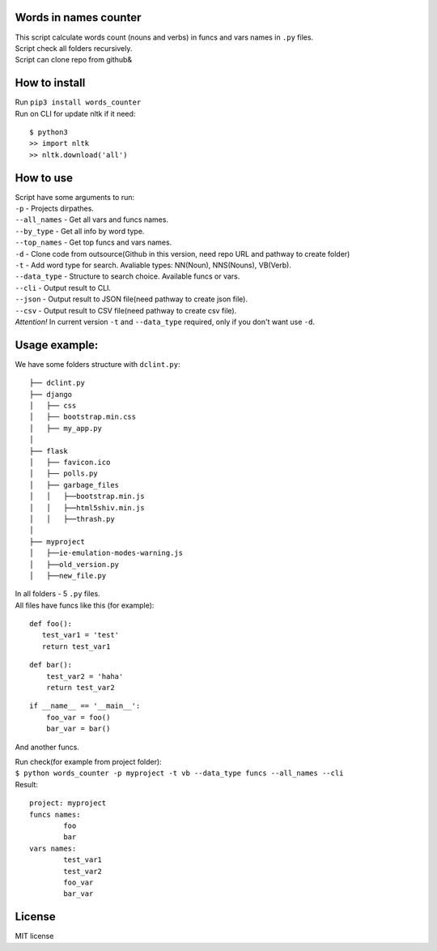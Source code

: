 Words in names counter
===========================

| This script calculate words count (nouns and verbs) in funcs and vars names in ``.py`` files.
| Script check all folders recursively.
| Script can clone repo from github&


How to install
==============

| Run ``pip3 install words_counter``
| Run on CLI for update nltk if it need:\

::

    $ python3
    >> import nltk
    >> nltk.download('all')

How to use
==========

| Script have some arguments to run:
| ``-p`` - Projects dirpathes.
| ``--all_names`` - Get all vars and funcs names.
| ``--by_type`` - Get all info by word type.
| ``--top_names`` - Get top funcs and vars names.
| ``-d`` - Clone code from outsource(Github in this version, need repo URL and pathway to create folder)
| ``-t`` - Add word type for search. Avaliable types: NN(Noun), NNS(Nouns), VB(Verb).
| ``--data_type`` - Structure to search choice. Available funcs or vars.
| ``--cli`` - Output result to CLI.
| ``--json`` - Output result to JSON file(need pathway to create json file).
| ``--csv`` - Output result to CSV file(need pathway to create csv file).
| `Attention!` In current version ``-t`` and ``--data_type`` required, only if you don't want use ``-d``.

Usage example:
==============

We have some folders structure with ``dclint.py``:

::

    ├── dclint.py
    ├── django
    │   ├── css
    │   ├── bootstrap.min.css
    │   ├── my_app.py
    │
    ├── flask
    │   ├── favicon.ico
    │   ├── polls.py
    │   ├── garbage_files
    │   │   ├──bootstrap.min.js
    │   │   ├──html5shiv.min.js
    │   │   ├──thrash.py
    │
    ├── myproject
    │   ├──ie-emulation-modes-warning.js
    │   ├──old_version.py
    │   ├──new_file.py

| In all folders - 5 ``.py`` files.\
| All files have funcs like this (for example):

::

    def foo():
       test_var1 = 'test'
       return test_var1


::

    def bar():
        test_var2 = 'haha'
        return test_var2

::

    if __name__ == '__main__':
        foo_var = foo()
        bar_var = bar()


And another funcs.

| Run check(for example from project folder):\
| ``$ python words_counter -p myproject -t vb --data_type funcs --all_names --cli``\
| Result:

::

    project: myproject
    funcs names:
            foo
            bar
    vars names:
            test_var1
            test_var2
            foo_var
            bar_var


License
=======

MIT license
